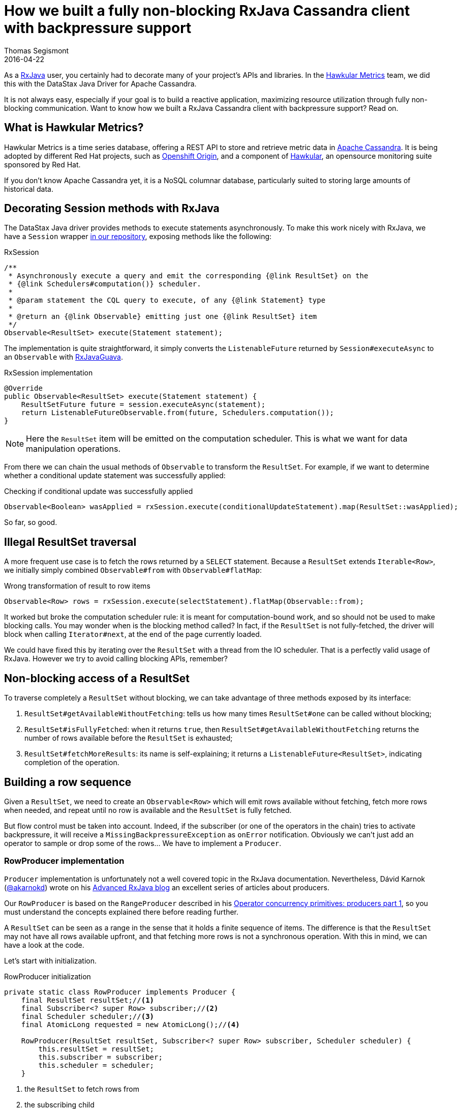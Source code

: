 = How we built a fully non-blocking RxJava Cassandra client with backpressure support
Thomas Segismont
2016-04-22
:icons: font
:jbake-type: post
:jbake-status: published
:jbake-tags: blog, hawkular, rxjava, cassandra, non-blocking, asynchronous, reactive, backpressure

As a https://github.com/ReactiveX/RxJava[RxJava] user, you certainly had to decorate many of your project's APIs
and libraries. In the https://github.com/hawkular/hawkular-metrics[Hawkular Metrics] team, we did this with the DataStax
Java Driver for Apache Cassandra.

It is not always easy, especially if your goal is to build a reactive application, maximizing resource utilization
through fully non-blocking communication. Want to know how we built a RxJava Cassandra client with backpressure support? Read on.

== What is Hawkular Metrics?

Hawkular Metrics is a time series database, offering a REST API to store and retrieve metric data in
https://cassandra.apache.org/[Apache Cassandra]. It is being adopted by different Red Hat projects,
such as https://www.openshift.org/[Openshift Origin], and a component of http://www.hawkular.org[Hawkular],
an opensource monitoring suite sponsored by Red Hat.

If you don't know Apache Cassandra yet, it is a NoSQL columnar database, particularly suited to storing large amounts of
historical data.

== Decorating Session methods with RxJava

The DataStax Java driver provides methods to execute statements asynchronously. To make this work nicely with RxJava, we
have a `Session` wrapper https://git.io/vwGfw[in our repository], exposing methods like the following:

[source,java]
.RxSession
----
/**
 * Asynchronously execute a query and emit the corresponding {@link ResultSet} on the
 * {@link Schedulers#computation()} scheduler.
 *
 * @param statement the CQL query to execute, of any {@link Statement} type
 *
 * @return an {@link Observable} emitting just one {@link ResultSet} item
 */
Observable<ResultSet> execute(Statement statement);
----

The implementation is quite straightforward, it simply converts the `ListenableFuture` returned by `Session#executeAsync`
to an `Observable` with https://github.com/ReactiveX/RxJavaGuava[RxJavaGuava].

[source,java]
.RxSession implementation
----
@Override
public Observable<ResultSet> execute(Statement statement) {
    ResultSetFuture future = session.executeAsync(statement);
    return ListenableFutureObservable.from(future, Schedulers.computation());
}
----

NOTE: Here the `ResultSet` item will be emitted on the computation scheduler.
This is what we want for data manipulation operations.

From there we can chain the usual methods of `Observable` to transform the `ResultSet`. For example, if we want to
determine whether a conditional update statement was successfully applied:

[source,java]
.Checking if conditional update was successfully applied
----
Observable<Boolean> wasApplied = rxSession.execute(conditionalUpdateStatement).map(ResultSet::wasApplied);
----

So far, so good.

== Illegal ResultSet traversal

A more frequent use case is to fetch the rows returned by a `SELECT` statement.
Because a `ResultSet` extends `Iterable<Row>`, we initially simply combined `Observable#from` with `Observable#flatMap`:

[source,java]
.Wrong transformation of result to row items
----
Observable<Row> rows = rxSession.execute(selectStatement).flatMap(Observable::from);
----

It worked but broke the computation scheduler rule: it is meant for computation-bound work,
and so should not be used to make blocking calls. You may wonder when is the blocking method called?
In fact, if the `ResultSet` is not fully-fetched, the driver will block when calling `Iterator#next`, at the end of the
page currently loaded.

We could have fixed this by iterating over the `ResultSet` with a thread from the IO scheduler.
That is a perfectly valid usage of RxJava. However we try to avoid calling blocking APIs, remember?

== Non-blocking access of a ResultSet

To traverse completely a `ResultSet` without blocking, we can take advantage of three methods exposed by its interface:

1. `ResultSet#getAvailableWithoutFetching`:
tells us how many times `ResultSet#one` can be called without blocking;
2. `ResultSet#isFullyFetched`:
when it returns `true`, then `ResultSet#getAvailableWithoutFetching` returns the number of rows available before the `ResultSet` is exhausted;
3. `ResultSet#fetchMoreResults`:
its name is self-explaining; it returns a `ListenableFuture<ResultSet>`, indicating completion of the operation.

== Building a row sequence

Given a `ResultSet`, we need to create an `Observable<Row>` which will emit rows available without fetching, fetch more
rows when needed, and repeat until no row is available and the `ResultSet` is fully fetched.

But flow control must be taken into account. Indeed, if the subscriber (or one of the operators in the chain) tries to
activate backpressure, it will receive a `MissingBackpressureException` as `onError` notification.
Obviously we can't just add an operator to sample or drop some of the rows... We have to implement a `Producer`.

=== RowProducer implementation

`Producer` implementation is unfortunately not a well covered topic in the RxJava documentation.
Nevertheless, Dávid Karnok (https://twitter.com/akarnokd[@akarnokd]) wrote on his http://akarnokd.blogspot.fr[Advanced RxJava blog]
an excellent series of articles about producers.

Our `RowProducer` is based on the `RangeProducer` described in his
http://akarnokd.blogspot.fr/2015/05/operator-concurrency-primitives_12.html[Operator concurrency primitives: producers part 1],
so you must understand the concepts explained there before reading further.

A `ResultSet` can be seen as a range in the sense that it holds a finite sequence of items.
The difference is that the `ResultSet` may not have all rows available upfront, and that fetching more rows is not a
synchronous operation. With this in mind, we can have a look at the code.

Let's start with initialization.

[source,java]
.RowProducer initialization
----
private static class RowProducer implements Producer {
    final ResultSet resultSet;//<1>
    final Subscriber<? super Row> subscriber;//<2>
    final Scheduler scheduler;//<3>
    final AtomicLong requested = new AtomicLong();//<4>

    RowProducer(ResultSet resultSet, Subscriber<? super Row> subscriber, Scheduler scheduler) {
        this.resultSet = resultSet;
        this.subscriber = subscriber;
        this.scheduler = scheduler;
    }
----
<1> the `ResultSet` to fetch rows from
<2> the subscribing child
<3> the `Scheduler` we want to operate on (from which items will be emitted)
<4> stores the number of items requested

Now the `RowProducer#request` method.

[source,java]
.RowProducer "request" method
----
@Override
public void request(long n) {
    if (n < 0) {
        throw new IllegalArgumentException();
    }
    if (n == 0) {
        return;
    }
    if (BackpressureUtils.getAndAddRequest(requested, n) != 0) {
        return;
    }
    execute(this::produce);
}

void produce() {
    //...
}

void execute(Runnable command) {
    Worker worker = scheduler.createWorker();
    worker.schedule(() -> {
        try {
            command.run();
        } finally {
            worker.unsubscribe();
        }
    });
}
----

The first part of the method works the same as for the range producer. But instead of starting emission in this thread,
the execution of the `RowProducer#produce` method is submitted to the chosen scheduler.
Then what does `RowProducer#produce` do when executed?

[source,java]
.RowProducer "produce" method
----
long r = requested.get();
long a = resultSet.getAvailableWithoutFetching();
for (; ; ) {
    long e = Math.min(r, a);
    for (long i = 0; i < e; i++) {
        subscriber.onNext(resultSet.one());
        if (subscriber.isUnsubscribed()) {
            return;
        }
    }

    r = requested.addAndGet(-e);
    if (r == 0) {
        return;
    }

    a = resultSet.getAvailableWithoutFetching();
    if (a == 0) {
        break;//<1>
    }
}

if (resultSet.isFullyFetched()) {
    subscriber.onCompleted();//<2>
    return;
}

Futures.addCallback(resultSet.fetchMoreResults(), new FutureCallback<ResultSet>() {//<3>
    @Override
    public void onSuccess(ResultSet result) {
        if (!subscriber.isUnsubscribed()) {
            produce();//<5>
        }
    }

    @Override
    public void onFailure(Throwable t) {
        if (!subscriber.isUnsubscribed()) {
            subscriber.onError(t);
        }
    }
}, this::execute);//<4>
----

It is similar to the second part of the `RangeProducer#request` method. Notice that:

1. we must get out of the for-loop in case no rows are available anymore;
2. `onCompleted` signal is sent when all available rows have been emitted and `ResultSet` is fully fetched;
3. more rows are fetched if none is available and `ResultSet` is not fully fetched;
4. the fetch callback execution needs to be submitted to the chosen scheduler;
5. `RowProducer#produce` method execution is resumed when more rows were fetched;

Almost there!

=== Linking the subscriber with a producer

When creating the `Observable<Row>`, the producer has to be linked with the subscriber in the `OnSubscribe<Row>` callback.
`OnSubscribe<Row>` is one-argument action interface so let's use the lambda form:

[source,java]
.Set the producer
----
Scheduler scheduler = myPreferredScheduler;
Observable.create(subscriber -> {
    subscriber.setProducer(new RowProducer(resultSet, subscriber, scheduler));
});
----

== Encapsulating the ResultSet to Rows transformation

We are now able to create an Observable<Row>, but `RxSession` methods return `ResultSet` observables, not plain `ResultSet`.

[source,java]
.ResultSet to Rows observable with flatMap
----
Observable<ResultSet> resultSetObservable = rxSession.execute(selectStatement);
Scheduler scheduler = myPreferredScheduler;
Observable<Row> rowsObservable = resultSetObservable.flatMap(resultSet -> {
    return Observable.create(subscriber -> {
        subscriber.setProducer(new RowProducer(resultSet, subscriber, scheduler));
    });
});
----

The construct is all right but cumbersome. Let's encapsulate it.

[source,java]
.ResultSetToRowsTransformer implementation
----
public class ResultSetToRowsTransformer implements Transformer<ResultSet, Row> {
    private final Scheduler scheduler;

    /**
     * Creates a new transformer operating on the {@link Schedulers#computation()} scheduler.
     */
    public ResultSetToRowsTransformer() {
        this(Schedulers.computation());
    }

    /**
     * Creates a new transformer operating on the specified scheduler.
     *
     * @param scheduler the scheduler on which this transformer must operate
     */
    public ResultSetToRowsTransformer(Scheduler scheduler) {
        this.scheduler = scheduler;
    }

    @Override
    public Observable<Row> call(Observable<ResultSet> resultSetObservable) {
        return resultSetObservable.flatMap(resultSet -> {
            return Observable.create(subscriber -> {
                subscriber.setProducer(new RowProducer(resultSet, subscriber, scheduler));
            });
        });
    }
}
----

The `ResultSetToRowsTransformer` can now be applied with `Observable#compose`:

[source,java]
.Compose with ResultSetToRowsTransformer
----
Observable<Row> observable = rxSession.execute(selectStatement).compose(new ResultSetToRowsTransformer());
----

Actually, to make things even simpler, `RxSession` now offers a direct method:

[source,java]
.Execute and fetch rows
----
Observable<Row> observable = rxSession.executeAndFetch(selectStatement);
----

== Conclusion

That's it! We have been able to enhance our RxJava utilities so that traversing a Cassandra ResultSet is now a fully
non-blocking process, with flow control support.

If you're interested in using the code in your own project, it is available as a module independent of the Hawkular
Metrics stack: http://search.maven.org/#artifactdetails|org.hawkular.metrics|hawkular-metrics-rx-java-driver|0.14.0.Final|jar[hawkular-metrics-rx-java-driver].

Comments and questions are welcome, here or in http://webchat.freenode.net/?channels=hawkular[#hawkular] room on freenode.